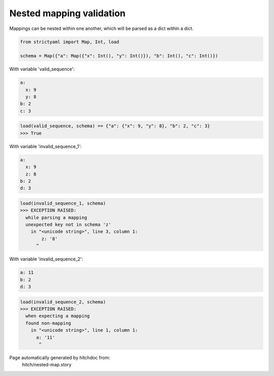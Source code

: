 Nested mapping validation
-------------------------

Mappings can be nested within one another, which
will be parsed as a dict within a dict.



.. code-block:: python

    from strictyaml import Map, Int, load
    
    schema = Map({"a": Map({"x": Int(), "y": Int()}), "b": Int(), "c": Int()})

With variable 'valid_sequence':

.. code-block:: yaml

  a:
    x: 9
    y: 8
  b: 2
  c: 3



.. code-block:: python

    load(valid_sequence, schema) == {"a": {"x": 9, "y": 8}, "b": 2, "c": 3}
    >>> True

With variable 'invalid_sequence_1':

.. code-block:: yaml

  a:
    x: 9
    z: 8
  b: 2
  d: 3



.. code-block:: python

    load(invalid_sequence_1, schema)
    >>> EXCEPTION RAISED:
      while parsing a mapping
      unexpected key not in schema 'z'
        in "<unicode string>", line 3, column 1:
            z: '8'
          ^

With variable 'invalid_sequence_2':

.. code-block:: yaml

  a: 11
  b: 2
  d: 3



.. code-block:: python

    load(invalid_sequence_2, schema)
    >>> EXCEPTION RAISED:
      when expecting a mapping
      found non-mapping
        in "<unicode string>", line 1, column 1:
          a: '11'
           ^


Page automatically generated by hitchdoc from:
  hitch/nested-map.story